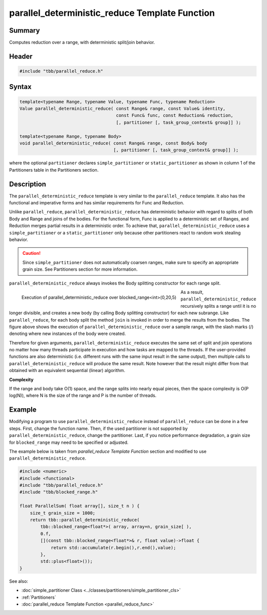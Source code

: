 ===============================================
parallel_deterministic_reduce Template Function
===============================================


Summary
-------

Computes reduction over a range, with deterministic
split/join behavior.

Header
------

.. code:: cpp

   #include "tbb/parallel_reduce.h"


Syntax
------

.. code:: cpp

   template<typename Range, typename Value, typename Func, typename Reduction>
   Value parallel_deterministic_reduce( const Range& range, const Value& identity,
                                        const Func& func, const Reduction& reduction,
                                        [, partitioner [, task_group_context& group]] );
   
   template<typename Range, typename Body>
   void parallel_deterministic_reduce( const Range& range, const Body& body
                                       [, partitioner [, task_group_context& group]] );

where the optional ``partitioner`` declares
``simple_partitioner``
or ``static_partitioner``
as shown in column 1 of the Partitioners table in the Partitioners section.

Description
-----------

The
``parallel_deterministic_reduce`` template
is very similar to the
``parallel_reduce``
template. It also has the functional and imperative forms and has similar
requirements for Func and Reduction.

Unlike
``parallel_reduce``,
``parallel_deterministic_reduce`` has
deterministic behavior with regard to splits of both Body and Range and joins
of the bodies. For the functional form, Func is applied to a deterministic set
of Ranges, and Reduction merges partial results in a deterministic order. To
achieve that,
``parallel_deterministic_reduce``
uses a ``simple_partitioner``
or a ``static_partitioner`` only
because other partitioners react to random work stealing behavior.

.. caution::

   Since ``simple_partitioner``
   does not automatically coarsen ranges, make sure to specify an appropriate grain size.
   See Partitioners section for more information.

``parallel_deterministic_reduce`` always
invokes the Body splitting constructor for each range split.


.. figure:: ../../Resources/reference-latest-19.jpg
   :width: 403px
   :height: 135px
   :align: left

   Execution of parallel_deterministic_reduce over blocked_range<int>(0,20,5)


As a result,
``parallel_deterministic_reduce``
recursively splits a range until it is no longer divisible, and creates a new
body (by calling Body splitting constructor) for each new subrange. Like
``parallel_reduce``, for
each body split the method
``join`` is invoked in order to merge the results from the
bodies. The figure above shows the execution of
``parallel_deterministic_reduce`` over a
sample range, with the slash marks (/) denoting where new instances of the body
were created.

Therefore for given arguments,
``parallel_deterministic_reduce``
executes the same set of split and join operations no matter how many threads
participate in execution and how tasks are mapped to the threads.
If the user-provided functions are also deterministic (i.e. different runs
with the same input result in the same output), then multiple calls to
``parallel_deterministic_reduce``
will produce the same result. Note however that the result might differ
from that obtained with an equivalent sequential (linear) algorithm.

**Complexity**

If the range and body take O(1) space, and the
range splits into nearly equal pieces, then the space complexity is O(P
log(N)), where N is the size of the range and P is the number of threads.

Example
-------

Modifying a program to use
``parallel_deterministic_reduce``
instead of ``parallel_reduce``
can be done in a few steps. First, change the function name. Then, if the used
partitioner is not supported by ``parallel_deterministic_reduce``,
change the partitioner. Last, if you notice performance degradation, a grain size
for ``blocked_range`` may need to be specified or adjusted.

The example below is taken from
*parallel_reduce Template Function* section and modified to use
``parallel_deterministic_reduce``.

.. code:: cpp

   #include <numeric>
   #include <functional>
   #include "tbb/parallel_reduce.h"
   #include "tbb/blocked_range.h"
   
   float ParallelSum( float array[], size_t n ) {
       size_t grain_size = 1000;
       return tbb::parallel_deterministic_reduce(
           tbb::blocked_range<float*>( array, array+n, grain_size[ ),
           0.f,
           [](const tbb::blocked_range<float*>& r, float value)->float {
               return std::accumulate(r.begin(),r.end(),value);
           },
           std::plus<float>());
   }


See also:

* :doc:`simple_partitioner Class <../classes/partitioners/simple_partitioner_cls>`
* :ref:`Partitioners`
* :doc:`parallel_reduce Template Function <parallel_reduce_func>`
